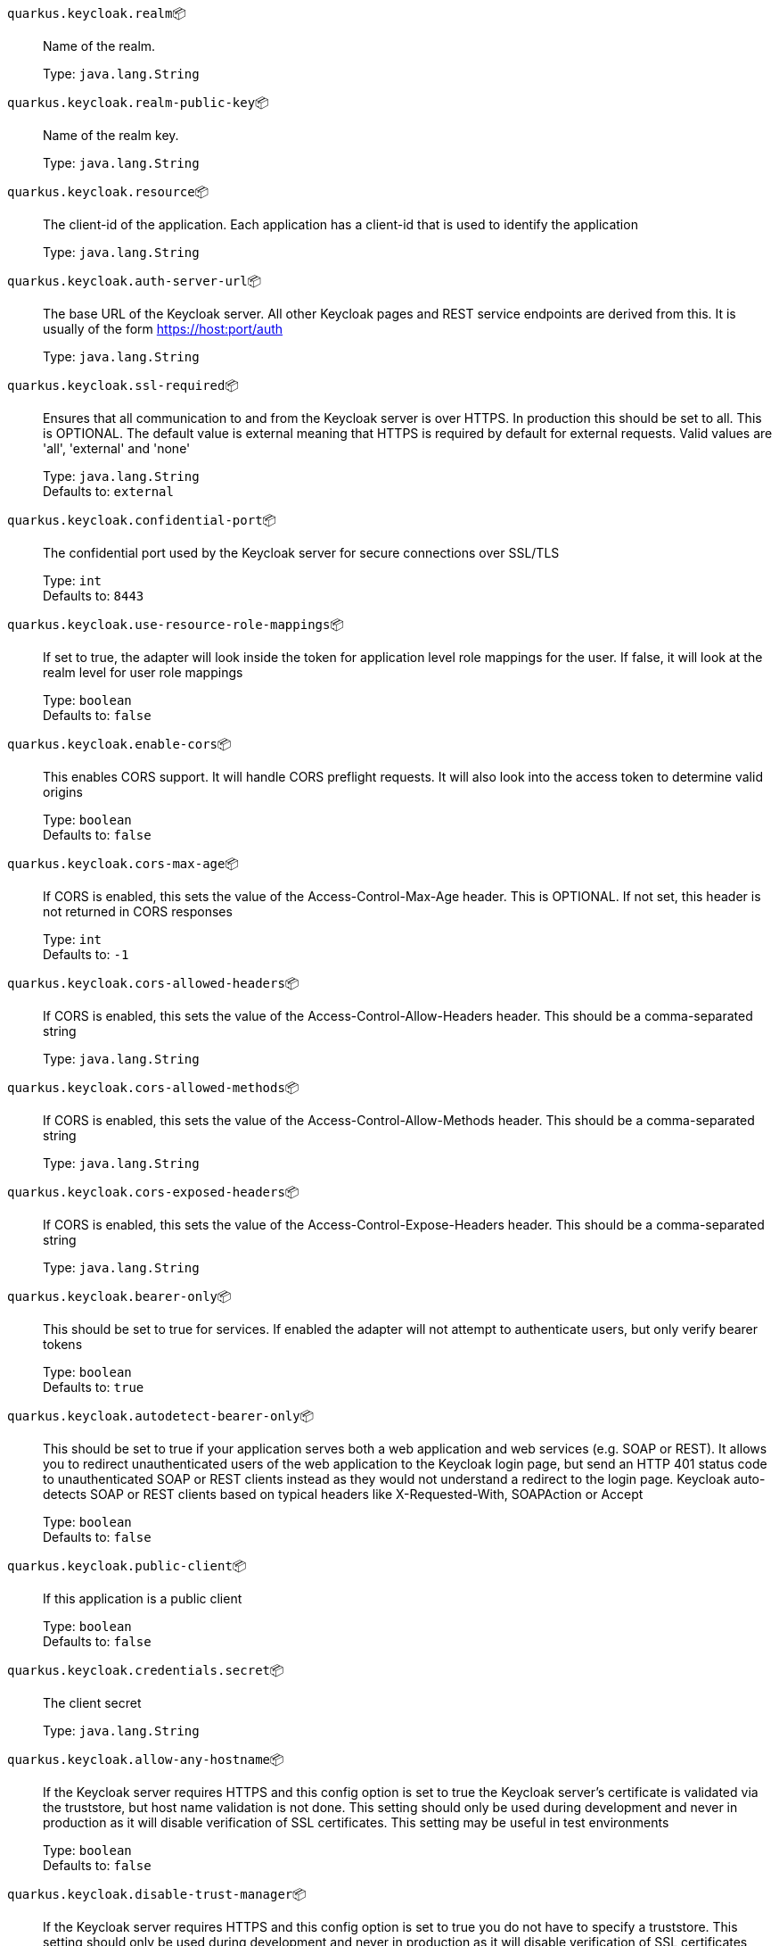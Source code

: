 
`quarkus.keycloak.realm`📦:: Name of the realm.
+
Type: `java.lang.String` +



`quarkus.keycloak.realm-public-key`📦:: Name of the realm key.
+
Type: `java.lang.String` +



`quarkus.keycloak.resource`📦:: The client-id of the application. Each application has a client-id that is used to identify the application
+
Type: `java.lang.String` +



`quarkus.keycloak.auth-server-url`📦:: The base URL of the Keycloak server. All other Keycloak pages and REST service endpoints are derived from this. It is usually of the form https://host:port/auth
+
Type: `java.lang.String` +



`quarkus.keycloak.ssl-required`📦:: Ensures that all communication to and from the Keycloak server is over HTTPS. In production this should be set to all. This is OPTIONAL. The default value is external meaning that HTTPS is required by default for external requests. Valid values are 'all', 'external' and 'none'
+
Type: `java.lang.String` +
Defaults to: `external` +



`quarkus.keycloak.confidential-port`📦:: The confidential port used by the Keycloak server for secure connections over SSL/TLS
+
Type: `int` +
Defaults to: `8443` +



`quarkus.keycloak.use-resource-role-mappings`📦:: If set to true, the adapter will look inside the token for application level role mappings for the user. If false, it will look at the realm level for user role mappings
+
Type: `boolean` +
Defaults to: `false` +



`quarkus.keycloak.enable-cors`📦:: This enables CORS support. It will handle CORS preflight requests. It will also look into the access token to determine valid origins
+
Type: `boolean` +
Defaults to: `false` +



`quarkus.keycloak.cors-max-age`📦:: If CORS is enabled, this sets the value of the Access-Control-Max-Age header. This is OPTIONAL. If not set, this header is not returned in CORS responses
+
Type: `int` +
Defaults to: `-1` +



`quarkus.keycloak.cors-allowed-headers`📦:: If CORS is enabled, this sets the value of the Access-Control-Allow-Headers header. This should be a comma-separated string
+
Type: `java.lang.String` +



`quarkus.keycloak.cors-allowed-methods`📦:: If CORS is enabled, this sets the value of the Access-Control-Allow-Methods header. This should be a comma-separated string
+
Type: `java.lang.String` +



`quarkus.keycloak.cors-exposed-headers`📦:: If CORS is enabled, this sets the value of the Access-Control-Expose-Headers header. This should be a comma-separated string
+
Type: `java.lang.String` +



`quarkus.keycloak.bearer-only`📦:: This should be set to true for services. If enabled the adapter will not attempt to authenticate users, but only verify bearer tokens
+
Type: `boolean` +
Defaults to: `true` +



`quarkus.keycloak.autodetect-bearer-only`📦:: This should be set to true if your application serves both a web application and web services (e.g. SOAP or REST). It allows you to redirect unauthenticated users of the web application to the Keycloak login page, but send an HTTP 401 status code to unauthenticated SOAP or REST clients instead as they would not understand a redirect to the login page. Keycloak auto-detects SOAP or REST clients based on typical headers like X-Requested-With, SOAPAction or Accept
+
Type: `boolean` +
Defaults to: `false` +



`quarkus.keycloak.public-client`📦:: If this application is a public client
+
Type: `boolean` +
Defaults to: `false` +



`quarkus.keycloak.credentials.secret`📦:: The client secret
+
Type: `java.lang.String` +



`quarkus.keycloak.allow-any-hostname`📦:: If the Keycloak server requires HTTPS and this config option is set to true the Keycloak server’s certificate is validated via the truststore, but host name validation is not done. This setting should only be used during development and never in production as it will disable verification of SSL certificates. This setting may be useful in test environments
+
Type: `boolean` +
Defaults to: `false` +



`quarkus.keycloak.disable-trust-manager`📦:: If the Keycloak server requires HTTPS and this config option is set to true you do not have to specify a truststore. This setting should only be used during development and never in production as it will disable verification of SSL certificates
+
Type: `boolean` +
Defaults to: `false` +



`quarkus.keycloak.always-refresh-token`📦:: If the adapter should refresh the access token for each request
+
Type: `boolean` +
Defaults to: `false` +



`quarkus.keycloak.truststore`📦:: The value is the file path to a keystore file. If you prefix the path with classpath:, then the truststore will be obtained from the deployment’s classpath instead. Used for outgoing HTTPS communications to the Keycloak server
+
Type: `java.lang.String` +



`quarkus.keycloak.truststore-password`📦:: Password for the truststore keystore
+
Type: `java.lang.String` +



`quarkus.keycloak.client-keystore`📦:: This is the file path to a keystore file. This keystore contains client certificate for two-way SSL when the adapter makes HTTPS requests to the Keycloak server
+
Type: `java.lang.String` +



`quarkus.keycloak.client-keystore-password`📦:: Password for the client keystore
+
Type: `java.lang.String` +



`quarkus.keycloak.client-key-password`📦:: Password for the client’s key
+
Type: `java.lang.String` +



`quarkus.keycloak.connection-pool-size`📦:: Adapters will make separate HTTP invocations to the Keycloak server to turn an access code into an access token. This config option defines how many connections to the Keycloak server should be pooled
+
Type: `int` +
Defaults to: `20` +



`quarkus.keycloak.register-node-at-startup`📦:: If true, then adapter will send registration request to Keycloak. It’s false by default and useful only when application is clustered
+
Type: `boolean` +
Defaults to: `false` +



`quarkus.keycloak.register-node-period`📦:: Period for re-registration adapter to Keycloak. Useful when application is clustered
+
Type: `int` +
Defaults to: `-1` +



`quarkus.keycloak.token-store`📦:: Possible values are session and cookie. Default is session, which means that adapter stores account info in HTTP Session. Alternative cookie means storage of info in cookie
+
Type: `java.lang.String` +



`quarkus.keycloak.adapter-state-cookie-path`📦:: When using a cookie store, this option sets the path of the cookie used to store account info. If it’s a relative path, then it is assumed that the application is running in a context root, and is interpreted relative to that context root. If it’s an absolute path, then the absolute path is used to set the cookie path. Defaults to use paths relative to the context root
+
Type: `java.lang.String` +



`quarkus.keycloak.principal-attribute`📦:: OpenID Connect ID Token attribute to populate the UserPrincipal name with. If token attribute is null. Possible values are sub, preferred_username, email, name, nickname, given_name, family_name
+
Type: `java.lang.String` +
Defaults to: `sub` +



`quarkus.keycloak.turn-off-change-session-id-on-login`📦:: The session id is changed by default on a successful login on some platforms to plug a security attack vector. Change this to true if you want to turn this off
+
Type: `boolean` +
Defaults to: `false` +



`quarkus.keycloak.token-minimum-time-to-live`📦:: Amount of time, in seconds, to preemptively refresh an active access token with the Keycloak server before it expires. This is especially useful when the access token is sent to another REST client where it could expire before being evaluated. This value should never exceed the realm’s access token lifespan
+
Type: `int` +
Defaults to: `0` +



`quarkus.keycloak.min-time-between-jwks-requests`📦:: Amount of time, in seconds, specifying minimum interval between two requests to Keycloak to retrieve new public keys. It is 10 seconds by default. Adapter will always try to download new public key when it recognize token with unknown kid. However it won’t try it more than once per 10 seconds (by default). This is to avoid DoS when attacker sends lots of tokens with bad kid forcing adapter to send lots of requests to Keycloak
+
Type: `int` +
Defaults to: `10` +



`quarkus.keycloak.public-key-cache-ttl`📦:: Amount of time, in seconds, specifying maximum interval between two requests to Keycloak to retrieve new public keys. It is 86400 seconds (1 day) by default. Adapter will always try to download new public key when it recognize token with unknown kid . If it recognize token with known kid, it will just use the public key downloaded previously. However at least once per this configured interval (1 day by default) will be new public key always downloaded even if the kid of token is already known
+
Type: `int` +
Defaults to: `86400` +



`quarkus.keycloak.verify-token-audience`📦:: If set to true, then during authentication with the bearer token, the adapter will verify whether the token contains this client name (resource) as an audience. The option is especially useful for services, which primarily serve requests authenticated by the bearer token. This is set to false by default, however for improved security, it is recommended to enable this. See Audience Support for more details about audience support
+
Type: `boolean` +
Defaults to: `false` +



`quarkus.keycloak.ignore-oauth-query-parameter`📦:: If set to true will turn off processing of the access_token query parameter for bearer token processing. Users will not be able to authenticate if they only pass in an access_token
+
Type: `boolean` +
Defaults to: `false` +



`quarkus.keycloak.proxy-url`📦:: The proxy url to use for requests to the auth-server.
+
Type: `java.lang.String` +



`quarkus.keycloak.policy-enforcer.enable`📦:: Specifies how policies are enforced.
+
Type: `boolean` +
Defaults to: `false` +



`quarkus.keycloak.policy-enforcer.enforcement-mode`📦:: Specifies how policies are enforced.
+
Type: `java.lang.String` +
Defaults to: `ENFORCING` +



`quarkus.keycloak.policy-enforcer.path-cache.max-entries`📦:: Defines the time in milliseconds when the entry should be expired
+
Type: `int` +
Defaults to: `1000` +



`quarkus.keycloak.policy-enforcer.path-cache.lifespan`📦:: Defines the limit of entries that should be kept in the cache
+
Type: `long` +
Defaults to: `30000` +



`quarkus.keycloak.policy-enforcer.lazy-load-paths`📦:: Specifies how the adapter should fetch the server for resources associated with paths in your application. If true, the policy enforcer is going to fetch resources on-demand accordingly with the path being requested
+
Type: `boolean` +
Defaults to: `true` +



`quarkus.keycloak.policy-enforcer.on-deny-redirect-to`📦:: Defines a URL where a client request is redirected when an "access denied" message is obtained from the server. By default, the adapter responds with a 403 HTTP status code
+
Type: `java.lang.String` +



`quarkus.keycloak.policy-enforcer.user-managed-access`📦:: Specifies that the adapter uses the UMA protocol.
+
Type: `boolean` +
Defaults to: `false` +



`quarkus.keycloak.policy-enforcer.http-method-as-scope`📦:: Specifies how scopes should be mapped to HTTP methods. If set to true, the policy enforcer will use the HTTP method from the current request to check whether or not access should be granted
+
Type: `boolean` +
Defaults to: `false` +



`quarkus.keycloak.credentials.jwt."<jwt>"`📦:: The settings for client authentication with signed JWT
+
Type: `java.lang.String` +



`quarkus.keycloak.credentials.secret-jwt."<secret-jwt>"`📦:: The settings for client authentication with JWT using client secret
+
Type: `java.lang.String` +



`quarkus.keycloak.redirect-rewrite-rules."<redirect-rewrite-rules>"`📦:: If needed, specify the Redirect URI rewrite rule. This is an object notation where the key is the regular expression to which the Redirect URI is to be matched and the value is the replacement String. $ character can be used for backreferences in the replacement String
+
Type: `java.lang.String` +



`quarkus.keycloak.policy-enforcer.paths."<paths>".name`📦:: The name of a resource on the server that is to be associated with a given path
+
Type: `java.lang.String` +



`quarkus.keycloak.policy-enforcer.paths."<paths>".path`📦:: A URI relative to the application’s context path that should be protected by the policy enforcer
+
Type: `java.lang.String` +



`quarkus.keycloak.policy-enforcer.paths."<paths>".methods."<methods>".method`📦:: The name of the HTTP method
+
Type: `java.lang.String` +



`quarkus.keycloak.policy-enforcer.paths."<paths>".methods."<methods>".scopes`📦:: An array of strings with the scopes associated with the method
+
Type: `java.lang.String` +



`quarkus.keycloak.policy-enforcer.paths."<paths>".methods."<methods>".scopes-enforcement-mode`📦:: A string referencing the enforcement mode for the scopes associated with a method
+
Type: `org.keycloak.representations.adapters.config.PolicyEnforcerConfig.ScopeEnforcementMode` +
Defaults to: `ALL` +



`quarkus.keycloak.policy-enforcer.paths."<paths>".enforcement-mode`📦:: Specifies how policies are enforced
+
Type: `org.keycloak.representations.adapters.config.PolicyEnforcerConfig.EnforcementMode` +
Defaults to: `ENFORCING` +



`quarkus.keycloak.policy-enforcer.paths."<paths>".claim-information-point."<complex-config>"`📦:: 
+
Type: `java.util.Map<java.lang.String,java.util.Map<java.lang.String,java.lang.String>>` +



`quarkus.keycloak.policy-enforcer.paths."<paths>".claim-information-point."<simple-config>"`📦:: 
+
Type: `java.util.Map<java.lang.String,java.lang.String>` +



`quarkus.keycloak.policy-enforcer.claim-information-point."<complex-config>"`📦:: 
+
Type: `java.util.Map<java.lang.String,java.util.Map<java.lang.String,java.lang.String>>` +



`quarkus.keycloak.policy-enforcer.claim-information-point."<simple-config>"`📦:: 
+
Type: `java.util.Map<java.lang.String,java.lang.String>` +



📦 Configuration property fixed at build time - ⚙️️ Configuration property overridable at runtime 

